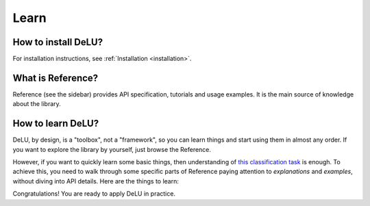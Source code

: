 .. _learn:

Learn
=====

How to install DeLU?
--------------------

For installation instructions, see :ref:`Installation <installation>`.

What is Reference?
----------------------

Reference (see the sidebar) provides API specification, tutorials and usage examples.
It is the main source of knowledge about the library.

How to learn DeLU?
------------------

DeLU, by design, is a "toolbox", not a "framework", so you can learn things and
start using them in almost any order. If you want to explore the library by yourself,
just browse the Reference.

However, if you want to quickly learn some basic things, then understanding of
`this classification task <https://github.com/Yura52/delu/blob/main/examples/mnist.py>`_
is enough. To achieve this, you need to walk through some specific parts of Reference
paying attention to *explanations* and *examples*, without diving into API details. Here
are the things to learn:

.. autosummary::
   :nosignatures:

   delu.Iterator
   delu.improve_reproducibility
   delu.random
   delu.ProgressTracker
   delu.Timer
   delu.hardware.get_gpus_info
   delu.concat

Congratulations! You are ready to apply DeLU in practice.
